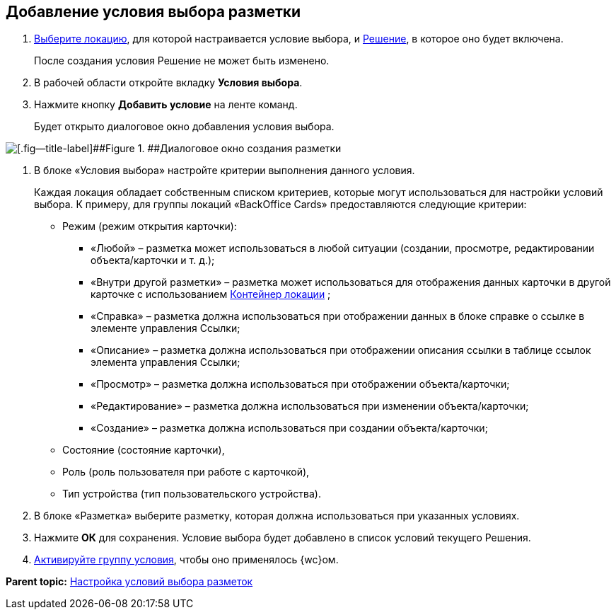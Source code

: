 
== Добавление условия выбора разметки

. [.ph .cmd]#xref:SelectLocation.adoc[Выберите локацию], для которой настраивается условие выбора, и xref:ChangeCurrentSolution.adoc[Решение], в которое оно будет включена.#
+
После создания условия Решение не может быть изменено.
. [.ph .cmd]#В рабочей области откройте вкладку [.ph .uicontrol]*Условия выбора*.#
. [.ph .cmd]#Нажмите кнопку [.ph .uicontrol]*Добавить условие* на ленте команд.#
+
Будет открыто диалоговое окно добавления условия выбора.

image::dl_ui_conditioneditor.png[[.fig--title-label]##Figure 1. ##Диалоговое окно создания разметки]
. [.ph .cmd]#В блоке «Условия выбора» настройте критерии выполнения данного условия.#
+
Каждая локация обладает собственным списком критериев, которые могут использоваться для настройки условий выбора. К примеру, для группы локаций «BackOffice Cards» предоставляются следующие критерии:

* Режим (режим открытия карточки):
** «Любой» – разметка может использоваться в любой ситуации (создании, просмотре, редактировании объекта/карточки и т. д.);
** «Внутри другой разметки» – разметка может использоваться для отображения данных карточки в другой карточке с использованием xref:Control_locationContainer.adoc[Контейнер локации] ;
** «Справка» – разметка должна использоваться при отображении данных в блоке справке о ссылке в элементе управления Ссылки;
** «Описание» – разметка должна использоваться при отображении описания ссылки в таблице ссылок элемента управления Ссылки;
** «Просмотр» – разметка должна использоваться при отображении объекта/карточки;
** «Редактирование» – разметка должна использоваться при изменении объекта/карточки;
** «Создание» – разметка должна использоваться при создании объекта/карточки;
* Состояние (состояние карточки),
* Роль (роль пользователя при работе с карточкой),
* Тип устройства (тип пользовательского устройства).
. [.ph .cmd]#В блоке «Разметка» выберите разметку, которая должна использоваться при указанных условиях.#
. [.ph .cmd]#Нажмите [.ph .uicontrol]*ОК* для сохранения. Условие выбора будет добавлено в список условий текущего Решения.#
. [.ph .cmd]#xref:ActivateCondition.adoc[Активируйте группу условия], чтобы оно применялось {wc}ом.#

*Parent topic:* xref:sc_conditions.adoc[Настройка условий выбора разметок]
